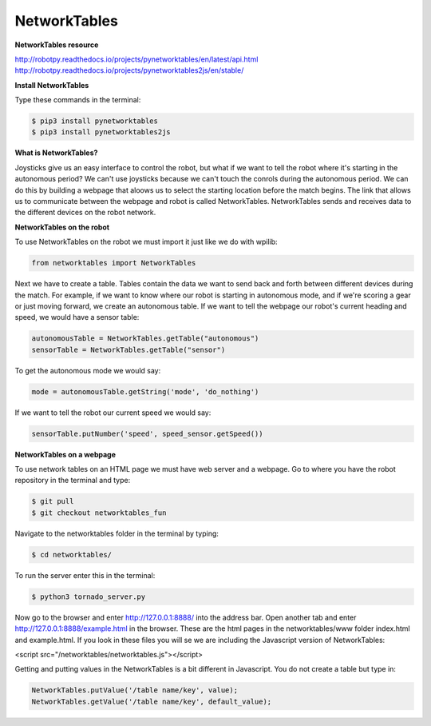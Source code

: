 =============
NetworkTables
=============

**NetworkTables resource**

`<http://robotpy.readthedocs.io/projects/pynetworktables/en/latest/api.html>`_
`<http://robotpy.readthedocs.io/projects/pynetworktables2js/en/stable/>`_

**Install NetworkTables**

Type these commands in the terminal:

.. code-block:: sh

   $ pip3 install pynetworktables
   $ pip3 install pynetworktables2js


**What is NetworkTables?**

Joysticks give us an easy interface to control the robot, but what if we want to tell the robot where it's starting in the autonomous period? We can't use joysticks because we can't touch the conrols during the autonomous period. We can do this by building a webpage that aloows us to select the starting location before the match begins. The link that allows us to communicate between the webpage and robot is called NetworkTables. NetworkTables sends and receives data to the different devices on the robot network.

**NetworkTables on the robot**

To use NetworkTables on the robot we must import it just like we do with wpilib:

.. code-block:: Python

   from networktables import NetworkTables
   
Next we have to create a table. Tables contain the data we want to send back and forth between different devices during the match. For example, if we want to know where our robot is starting in autonomous mode, and if we're scoring a gear or just moving forward, we create an autonomous table. If we want to tell the webpage our robot's current heading and speed, we would have a sensor table:


.. code-block:: Python

   autonomousTable = NetworkTables.getTable("autonomous")
   sensorTable = NetworkTables.getTable("sensor")
   
To get the autonomous mode we would say:

.. code-block:: Python

   mode = autonomousTable.getString('mode', 'do_nothing')

If we want to tell the robot our current speed we would say:


.. code-block:: Python

    sensorTable.putNumber('speed', speed_sensor.getSpeed())


**NetworkTables on a webpage**

To use network tables on an HTML page we must have web server and a webpage. Go to where you have the robot repository in the terminal and type:

.. code-block:: sh

   $ git pull
   $ git checkout networktables_fun
   
Navigate to the networktables folder in the terminal by typing:

.. code-block:: sh

   $ cd networktables/
 
To run the server enter this in the terminal:

.. code-block:: sh

   $ python3 tornado_server.py
   
Now go to the browser and enter http://127.0.0.1:8888/ into the address bar. Open another tab and enter http://127.0.0.1:8888/example.html in the browser. These are the html pages in the networktables/www folder index.html and example.html. If you look in these files you will se we are including the Javascript version of NetworkTables:

<script src="/networktables/networktables.js"></script>

Getting and putting values in the NetworkTables is a bit different in Javascript. You do not create a table but type in:

.. code-block:: Javascript

   NetworkTables.putValue('/table name/key', value);
   NetworkTables.getValue('/table name/key', default_value);
   
